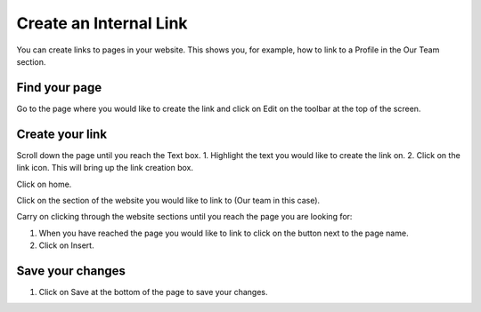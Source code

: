 
Create an Internal Link
======================================================================================================

You can create links to pages in your website. This shows you, for example, how to link to a Profile in the Our Team section. 	

Find your page
-------------------------------------------------------------------------------------------

.. image:: images/Create_an_Internal_Link/media_1352988075024.png
   :align: center
   

Go to the page where you would like to create the link and click on Edit on the toolbar at the top of the screen. 


Create your link
-------------------------------------------------------------------------------------------

.. image:: images/Create_an_Internal_Link/media_1352988867204.png
   :align: center
   

Scroll down the page until you reach the Text box.
1. Highlight the text you would like to create the link on.
2. Click on the link icon. This will bring up the link creation box. 



.. image:: images/Create_an_Internal_Link/media_1352988477740.png
   :align: center
   

Click on home. 



.. image:: images/Create_an_Internal_Link/media_1352988639853.png
   :align: center
   

Click on the section of the website you would like to link to (Our team in this case).



.. image:: images/Create_an_Internal_Link/media_1352988985610.png
   :align: center
   

Carry on clicking through the website sections until you reach the page you are looking for:



.. image:: images/Create_an_Internal_Link/media_1352989020646.png
   :align: center
   

1. When you have reached the page you would like to link to click on the button next to the page name.
2. Click on Insert.


Save your changes
-------------------------------------------------------------------------------------------

.. image:: images/Create_an_Internal_Link/media_1352989256481.png
   :align: center
   

1. Click on Save at the bottom of the page to save your changes. 


